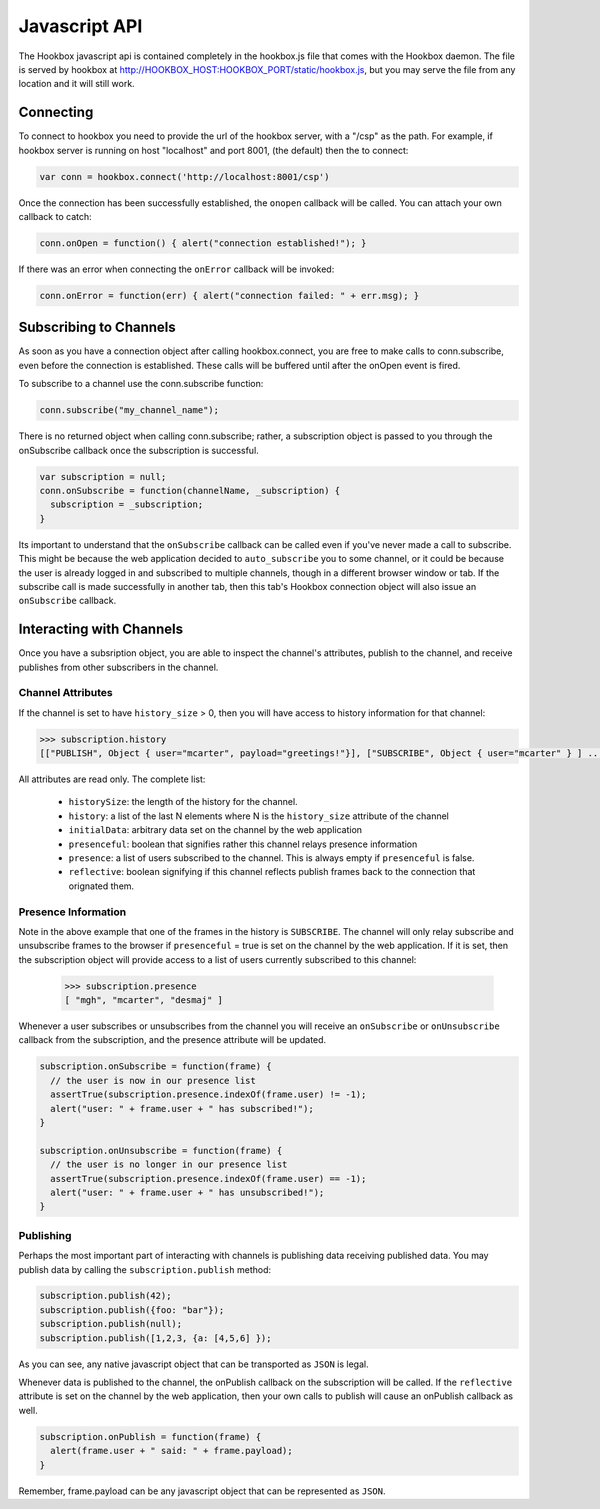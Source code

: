 ==============
Javascript API
==============

The Hookbox javascript api is contained completely in the hookbox.js file that comes with the Hookbox daemon. The file is served by hookbox at http://HOOKBOX_HOST:HOOKBOX_PORT/static/hookbox.js, but you may serve the file from any location and it will still work.

Connecting
==========

To connect to hookbox you need to provide the url of the hookbox server, with a "/csp" as the path. For example, if hookbox server is running on host "localhost" and port 8001, (the default) then the to connect:

.. sourcecode:: javascript

    var conn = hookbox.connect('http://localhost:8001/csp')

Once the connection has been successfully established, the ``onopen`` callback will be called. You can attach your own callback to catch:

.. sourcecode:: javascript

    conn.onOpen = function() { alert("connection established!"); }

If there was an error when connecting the ``onError`` callback will be invoked:

.. sourcecode:: javascript

    conn.onError = function(err) { alert("connection failed: " + err.msg); }



Subscribing to Channels
=======================

As soon as you have a connection object after calling hookbox.connect, you are free to make calls to conn.subscribe, even before the connection is established. These calls will be buffered until after the onOpen event is fired.

To subscribe to a channel use the conn.subscribe function:

.. sourcecode:: javascript

    conn.subscribe("my_channel_name");

There is no returned object when calling conn.subscribe; rather, a subscription object is passed to you through the onSubscribe callback once the subscription is successful.

.. sourcecode:: javascript

    var subscription = null;
    conn.onSubscribe = function(channelName, _subscription) {
      subscription = _subscription;
    }

Its important to understand that the ``onSubscribe`` callback can be called even if you've never made a call to subscribe. This might be because the web application decided to ``auto_subscribe`` you to some channel, or it could be because the user is already logged in and subscribed to multiple channels, though in a different browser window or tab. If the subscribe call is made successfully in another tab, then this tab's Hookbox connection object will also issue an ``onSubscribe`` callback.

Interacting with Channels
=========================

Once you have a subsription object, you are able to inspect the channel's attributes, publish to the channel, and receive publishes from other subscribers in the channel.

Channel Attributes
------------------

If the channel is set to have ``history_size`` > 0, then you will have access to history information for that channel:

.. sourcecode:: javascript

    >>> subscription.history
    [["PUBLISH", Object { user="mcarter", payload="greetings!"}], ["SUBSCRIBE", Object { user="mcarter" } ] ... ]

All attributes are read only. The complete list:
		
 * ``historySize``: the length of the history for the channel.
 * ``history``: a list of the last N elements where N is the ``history_size`` attribute of the channel 
 * ``initialData``: arbitrary data set on the channel by the web application
 * ``presenceful``: boolean that signifies rather this channel relays presence information
 * ``presence``: a list of users subscribed to the channel. This is always empty if ``presenceful`` is false.
 * ``reflective``: boolean signifying if this channel reflects publish frames back to the connection that orignated them.
 
Presence Information
--------------------

Note in the above example that one of the frames in the history is ``SUBSCRIBE``. The channel will only relay subscribe and unsubscribe frames to the browser if ``presenceful`` = true is set on the channel by the web application. If it is set, then the subscription object will provide access to a list of users currently subscribed to this channel:

    >>> subscription.presence
    [ "mgh", "mcarter", "desmaj" ]

Whenever a user subscribes or unsubscribes from the channel you will receive an ``onSubscribe`` or ``onUnsubscribe`` callback from the subscription, and the presence attribute will be updated.

.. sourcecode:: javascript

    subscription.onSubscribe = function(frame) {
      // the user is now in our presence list
      assertTrue(subscription.presence.indexOf(frame.user) != -1);
      alert("user: " + frame.user + " has subscribed!");
    }

    subscription.onUnsubscribe = function(frame) {
      // the user is no longer in our presence list
      assertTrue(subscription.presence.indexOf(frame.user) == -1);
      alert("user: " + frame.user + " has unsubscribed!");
    }

Publishing
----------

Perhaps the most important part of interacting with channels is publishing data receiving published data. You may publish data by calling the ``subscription.publish`` method:

.. sourcecode:: javascript

    subscription.publish(42);
    subscription.publish({foo: "bar"});
    subscription.publish(null);
    subscription.publish([1,2,3, {a: [4,5,6] });

As you can see, any native javascript object that can be transported as ``JSON`` is legal.

Whenever data is published to the channel, the onPublish callback on the subscription will be called. If the ``reflective`` attribute is set on the channel by the web application, then your own calls to publish will cause an onPublish callback as well.

.. sourcecode:: javascript

    subscription.onPublish = function(frame) {
      alert(frame.user + " said: " + frame.payload);
    }

Remember, frame.payload can be any javascript object that can be represented  as ``JSON``.
